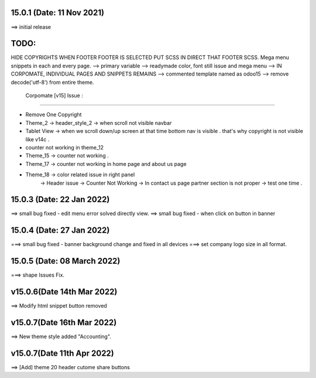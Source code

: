 15.0.1 (Date: 11 Nov 2021)
===========================
==> initial release




TODO:
===========
HIDE COPYRIGHTS WHEN FOOTER FOOTER IS SELECTED PUT SCSS IN DIRECT THAT FOOTER SCSS.
Mega menu
snippets in each and every page.
--> primary variable --> readymade color, font still issue and mega menu
--> IN CORPOMATE, INDIVIDUAL PAGES AND SNIPPETS REMAINS
--> commented template named as odoo15
--> remove decode('utf-8') from entire theme.



  Corpomate [v15] Issue  :   
___________________________________________

- Remove One Copyright 
- Theme_2 ->  header_style_2 -> when scroll not visible navbar
- Tablet View -> when we scroll down/up screen at that time bottom nav is visible . that's why copyright is not visible like  v14c .
- counter not working in theme_12
- Theme_15 ->  counter not working .
- Theme_17 -> counter not working in home page and about us page
- Theme_18 -> color related issue in right panel 
                    -> Header issue 
                    ->  Counter Not Working
                    -> In contact us page partner section is not proper
                    -> test one time .
                     


15.0.3 (Date: 22 Jan 2022)
===========================
==> small bug fixed - edit menu error solved directly view.
==> small bug fixed - when click on button in banner 


15.0.4 (Date: 27 Jan 2022)
===========================
===> small bug fixed - banner background change and fixed in all devices
===> set company logo size in all  format.

15.0.5 (Date: 08 March 2022)
===========================
===>  shape Issues Fix.

v15.0.6(Date 14th Mar 2022)
===========================
==> Modify html snippet button removed

v15.0.7(Date 16th Mar 2022)
===========================
==> New theme style added "Accounting".

v15.0.7(Date 11th Apr 2022)
============================
==> [Add] theme 20 header cutome share buttons 
